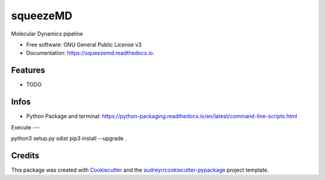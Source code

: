 =========
squeezeMD
=========


.. image:: https://img.shields.io/pypi/v/squeezemd.svg
        :target: https://pypi.python.org/pypi/squeezemd

.. image:: https://img.shields.io/travis/pruethemann/squeezemd.svg
        :target: https://travis-ci.com/pruethemann/squeezemd

.. image:: https://readthedocs.org/projects/squeezemd/badge/?version=latest
        :target: https://squeezemd.readthedocs.io/en/latest/?version=latest
        :alt: Documentation Status




Molecular Dynamics pipeline


* Free software: GNU General Public License v3
* Documentation: https://squeezemd.readthedocs.io.


Features
--------

* TODO

Infos
----

- Python Package and terminal: https://python-packaging.readthedocs.io/en/latest/command-line-scripts.html

Execute
---

python3 setup.py sdist
pip3 install --upgrade .



Credits
-------

This package was created with Cookiecutter_ and the `audreyr/cookiecutter-pypackage`_ project template.

.. _Cookiecutter: https://github.com/audreyr/cookiecutter
.. _`audreyr/cookiecutter-pypackage`: https://github.com/audreyr/cookiecutter-pypackage

